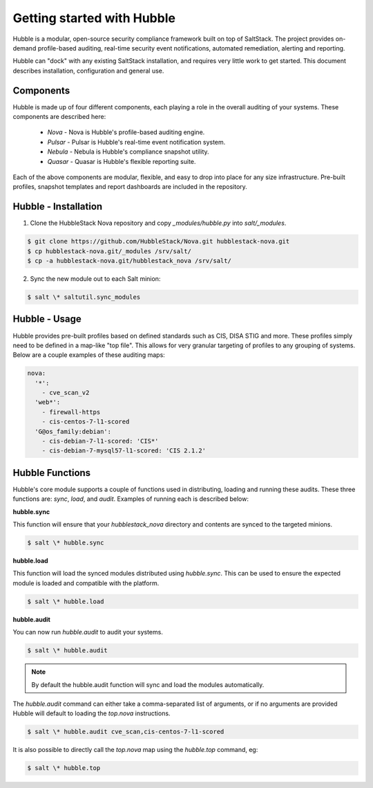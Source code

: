 Getting started with Hubble
===========================

Hubble is a modular, open-source security compliance framework built on top of
SaltStack. The project provides on-demand profile-based auditing, real-time
security event notifications, automated remediation, alerting and reporting.

Hubble can "dock" with any existing SaltStack installation, and requires very
little work to get started. This document describes installation, configuration
and general use.

Components
----------

Hubble is made up of four different components, each playing a role in the
overall auditing of your systems. These components are described here:

 * *Nova* - Nova is Hubble's profile-based auditing engine.
 * *Pulsar* - Pulsar is Hubble's real-time event notification system.
 * *Nebula* - Nebula is Hubble's compliance snapshot utility.
 * *Quasar* - Quasar is Hubble's flexible reporting suite.

Each of the above components are modular, flexible, and easy to drop into
place for any size infrastructure. Pre-built profiles, snapshot templates and
report dashboards are included in the repository.

Hubble - Installation
---------------------

1. Clone the HubbleStack Nova repository and copy `_modules/hubble.py` into
   `salt/_modules`.

.. code-block:: shell

    $ git clone https://github.com/HubbleStack/Nova.git hubblestack-nova.git
    $ cp hubblestack-nova.git/_modules /srv/salt/
    $ cp -a hubblestack-nova.git/hubblestack_nova /srv/salt/


2. Sync the new module out to each Salt minion:

.. code-block:: shell

    $ salt \* saltutil.sync_modules

Hubble - Usage
--------------

Hubble provides pre-built profiles based on defined standards such as CIS, DISA STIG
and more. These profiles simply need to be defined in a map-like "top file".
This allows for very granular targeting of profiles to any grouping of systems.
Below are a couple examples of these auditing maps:

.. code-block:: yaml

    nova:
      '*':
        - cve_scan_v2
      'web*':
        - firewall-https
        - cis-centos-7-l1-scored
      'G@os_family:debian':
        - cis-debian-7-l1-scored: 'CIS*'
        - cis-debian-7-mysql57-l1-scored: 'CIS 2.1.2'


Hubble Functions
----------------

Hubble's core module supports a couple of functions used in distributing,
loading and running these audits. These three functions are: `sync`, `load`,
and `audit`. Examples of running each is described below:

**hubble.sync**

This function will ensure that your `hubblestack_nova` directory and contents
are synced to the targeted minions.

.. code-block:: shell

    $ salt \* hubble.sync

**hubble.load**

This function will load the synced modules distributed using `hubble.sync`.
This can be used to ensure the expected module is loaded and compatible with
the platform.

.. code-block:: shell

    $ salt \* hubble.load

**hubble.audit**

You can now run `hubble.audit` to audit your systems.

.. code-block:: shell

    $ salt \* hubble.audit

.. note::

    By default the hubble.audit function will sync and load the
    modules automatically.

The `hubble.audit` command can either take a comma-separated list of
arguments, or if no arguments are provided Hubble will default to
loading the `top.nova` instructions.

.. code-block:: shell

    $ salt \* hubble.audit cve_scan,cis-centos-7-l1-scored

It is also possible to directly call the `top.nova` map using the
`hubble.top` command, eg:

.. code-block:: shell

    $ salt \* hubble.top

